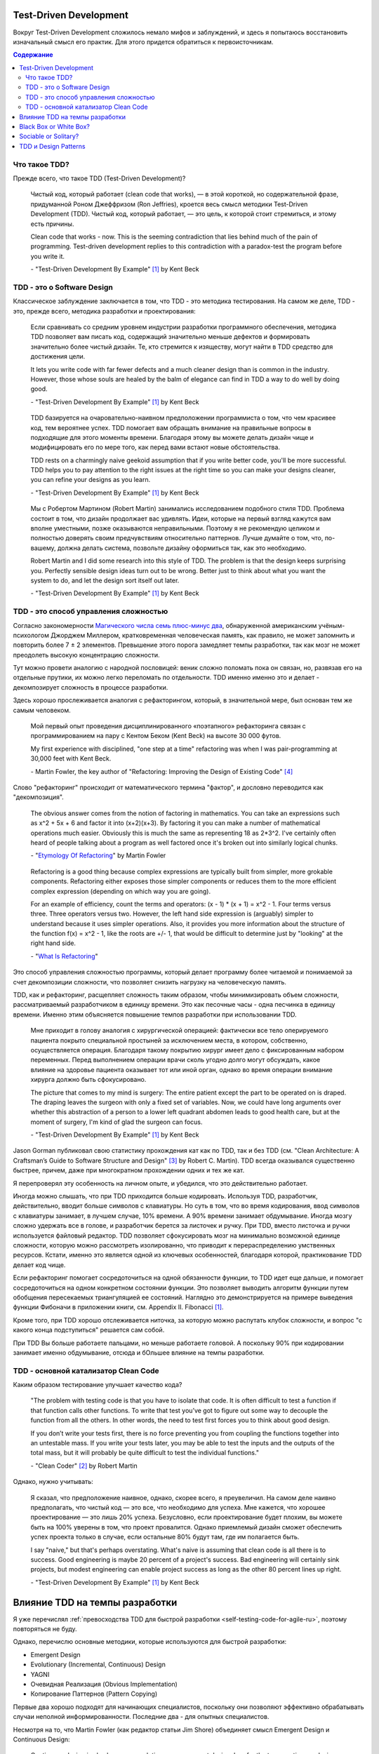 
Test-Driven Development
=======================

.. post:: Sep 30, 2019
   :language: ru
   :tags: TDD, Refactoring, Clean Code, Architecture, XP, Extreme Programming
   :category:
   :author: Ivan Zakrevsky


Вокруг Test-Driven Development сложилось немало мифов и заблуждений, и здесь я попытаюсь восстановить изначальный смысл его практик.
Для этого придется обратиться к первоисточникам.

.. contents:: Содержание


Что такое TDD?
--------------

Прежде всего, что такое TDD (Test-Driven Development)?

    Чистый код, который работает (clean code that works), — в этой короткой, но содержательной фразе, придуманной Роном Джеффризом (Ron Jeffries), кроется весь смысл методики Test-Driven Development (TDD).
    Чистый код, который работает, — это цель, к которой стоит стремиться, и этому есть причины.

    Clean code that works - now.
    This is the seeming contradiction that lies behind much of the pain of programming.
    Test-driven development replies to this contradiction with a paradox-test the program before you write it.

    \- "Test-Driven Development By Example" [#fntdd]_ by Kent Beck


TDD - это о Software Design
---------------------------

Классическое заблуждение заключается в том, что TDD - это методика тестирования.
На самом же деле, TDD - это, прежде всего, методика разработки и проектирования:

    Если сравнивать со средним уровнем индустрии разработки программного обеспечения, методика TDD позволяет вам писать код, содержащий значительно меньше дефектов и формировать значительно более чистый дизайн. Те, кто стремится к изяществу, могут найти в TDD средство для достижения цели.

    It lets you write code with far fewer defects and a much cleaner design than is common in the industry. However, those whose souls are healed by the balm of elegance can find in TDD a way to do well by doing good.

    \- "Test-Driven Development By Example" [#fntdd]_ by Kent Beck

..

    TDD базируется на очаровательно-наивном предположении программиста о том, что чем красивее код, тем вероятнее успех.
    TDD помогает вам обращать внимание на правильные вопросы в подходящие для этого моменты времени. Благодаря этому вы можете делать дизайн чище и модифицировать его по мере того, как перед вами встают новые обстоятельства.

    TDD rests on a charmingly naive geekoid assumption that if you write better code, you'll be more successful.
    TDD helps you to pay attention to the right issues at the right time so you can make your designs cleaner, you can refine your designs as you learn.

    \- "Test-Driven Development By Example" [#fntdd]_ by Kent Beck

..

    Мы с Робертом Мартином (Robert Martin) занимались исследованием подобного стиля TDD.
    Проблема состоит в том, что дизайн продолжает вас удивлять.
    Идеи, которые на первый взгляд кажутся вам вполне уместными, позже оказываются неправильными.
    Поэтому я не рекомендую целиком и полностью доверять своим предчувствиям относительно паттернов.
    Лучше думайте о том, что, по-вашему, должна делать система, позвольте дизайну оформиться так, как это необходимо.

    Robert Martin and I did some research into this style of TDD. The problem is that the design keeps surprising you.
    Perfectly sensible design ideas turn out to be wrong.
    Better just to think about what you want the system to do, and let the design sort itself out later.

    \- "Test-Driven Development By Example" [#fntdd]_ by Kent Beck


TDD - это способ управления сложностью
--------------------------------------

Согласно закономерности `Магического числа семь плюс-минус два <https://en.wikipedia.org/wiki/The_Magical_Number_Seven,_Plus_or_Minus_Two>`__, обнаруженной американским учёным-психологом Джорджем Миллером, кратковременная человеческая память, как правило, не может запомнить и повторить более 7 ± 2 элементов.
Превышение этого порога замедляет темпы разработки, так как мозг не может преодолеть высокую концентрацию сложности.

Тут можно провети аналогию с народной пословицей: веник сложно поломать пока он связан, но, развязав его на отдельные прутики, их можно легко переломать по отдельности.
TDD именно именно это и делает - декомпозирует сложность в процессе разработки.

Здесь хорошо прослеживается аналогия с рефакторингом, который, в значительной мере, был основан тем же самым человеком.

    Мой первый опыт проведения дисциплинированного «поэтапного» рефакторинга связан с программированием на пару с Кентом Беком (Kent Beck) на высоте 30 000 футов.

    My first experience with disciplined, "one step at a time" refactoring was when I was pair-programming at 30,000 feet with Kent Beck.

    \- Martin Fowler, the key author of "Refactoring: Improving the Design of Existing Code" [#fnrefactoring]_

Слово "рефакторинг" происходит от математического термина "фактор", и дословно переводится как "декомпозиция".

    The obvious answer comes from the notion of factoring in mathematics. You can take an expressions such as x^2 + 5x + 6 and factor it into (x+2)(x+3). By factoring it you can make a number of mathematical operations much easier. Obviously this is much the same as representing 18 as 2*3^2. I've certainly often heard of people talking about a program as well factored once it's broken out into similarly logical chunks.

    \- "`Etymology Of Refactoring <https://martinfowler.com/bliki/EtymologyOfRefactoring.html>`__" by Martin Fowler

..

    Refactoring is a good thing because complex expressions are typically built from simpler, more grokable components. Refactoring either exposes those simpler components or reduces them to the more efficient complex expression (depending on which way you are going).

    For an example of efficiency, count the terms and operators: (x - 1) * (x + 1) = x^2 - 1. Four terms versus three. Three operators versus two. However, the left hand side expression is (arguably) simpler to understand because it uses simpler operations. Also, it provides you more information about the structure of the function f(x) = x^2 - 1, like the roots are +/- 1, that would be difficult to determine just by "looking" at the right hand side.

    \- "`What Is Refactoring <http://wiki.c2.com/?WhatIsRefactoring>`__"

Это способ управления сложностью программы, который делает программу более читаемой и понимаемой за счет декомпозиции сложности, что позволяет снизить нагрузку на человеческую память.

TDD, как и рефакторинг, расщепляет сложность таким образом, чтобы минимизировать объем сложности, рассматриваемый разработчиком в единицу времени.
Это как песочные часы - одна песчинка в единицу времени.
Именно этим объясняется повышение темпов разработки при использовании TDD.

    Мне приходит в голову аналогия с хирургической операцией: фактически все тело оперируемого пациента покрыто специальной простыней за исключением места, в котором, собственно, осуществляется операция.
    Благодаря такому покрытию хирург имеет дело с фиксированным набором переменных.
    Перед выполнением операции врачи сколь угодно долго могут обсуждать, какое влияние на здоровье пациента оказывает тот или иной орган, однако во время операции внимание хирурга должно быть сфокусировано.

    The picture that comes to my mind is surgery: The entire patient except the part to be operated on is draped.
    The draping leaves the surgeon with only a fixed set of variables.
    Now, we could have long arguments over whether this abstraction of a person to a lower left quadrant abdomen leads to good health care, but at the moment of surgery, I'm kind of glad the surgeon can focus.

    \- "Test-Driven Development By Example" [#fntdd]_ by Kent Beck

Jason Gorman публиковал свою статистику прохождения кат как по TDD, так и без TDD (см. "Clean Architecture: A Craftsman’s Guide to Software Structure and Design" [#fncarch]_ by Robert C. Martin).
TDD всегда оказывался существенно быстрее, причем, даже при многократном прохождении одних и тех же кат.

Я перепроверял эту особенность на личном опыте, и убедился, что это действительно работает.

Иногда можно слышать, что при TDD приходится больше кодировать.
Используя TDD, разработчик, действительно, вводит больше символов с клавиатуры.
Но суть в том, что во время кодирования, ввод символов с клавиатуры занимает, в лучшем случае, 10% времени.
А 90% времени занимает обдумывание.
Иногда мозгу сложно удержать все в голове, и разработчик берется за листочек и ручку.
При TDD, вместо листочка и ручки используется файловый редактор.
TDD позволяет сфокусировать мозг на минимально возможной единице сложности, которую можно рассмотреть изолированно, что приводит к перераспределению умственных ресурсов.
Кстати, именно это является одной из ключевых особенностей, благодаря которой, практикование TDD делает код чище.

Если рефакторинг помогает сосредоточиться на одной обязанности функции, то TDD идет еще дальше, и помогает сосредоточиться на одном конкретном состоянии функции.
Это позволяет выводить алгоритм функции путем обобщения пересекаемых триангуляцией ее состояний.
Наглядно это демонстрируется на примере выведения функции Фибоначи в приложении книги, см. Appendix II. Fibonacci [#fntdd]_.

Кроме того, при TDD хорошо отслеживается ниточка, за которую можно распутать клубок сложности, и вопрос "с какого конца подступиться" решается сам собой.

При TDD Вы больше работаете пальцами, но меньше работаете головой. А поскольку 90% при кодировании занимает именно обдумывание, отсюда и бОльшее влияние на темпы разработки.


TDD - основной катализатор Clean Code
-------------------------------------

Каким образом тестирование улучшает качество кода?

    "The problem with testing code is that you have to isolate that code. It is often difficult to test a function if that function calls other functions.
    To write that test you’ve got to figure out some way to decouple the function from all the others.
    In other words, the need to test first forces you to think about good design.

    If you don’t write your tests first, there is no force preventing you from coupling the functions together into an untestable mass.
    If you write your tests later, you may be able to test the inputs and the outputs of the total mass, but it will probably be quite difficult to test the individual functions."

    \- "Clean Coder" [#fnccoder]_ by Robert Martin

Однако, нужно учитывать:

    Я сказал, что предположение наивное, однако, скорее всего, я преувеличил.
    На самом деле наивно предполагать, что чистый код — это все, что необходимо для успеха.
    Мне кажется, что хорошее проектирование — это лишь 20% успеха.
    Безусловно, если проектирование будет плохим, вы можете быть на 100% уверены в том, что проект провалится.
    Однако приемлемый дизайн сможет обеспечить успех проекта только в случае, если остальные 80% будут там, где им полагается быть.

    I say "naive," but that's perhaps overstating.
    What's naive is assuming that clean code is all there is to success.
    Good engineering is maybe 20 percent of a project's success.
    Bad engineering will certainly sink projects, but modest engineering can enable project success as long as the other 80 percent lines up right.

    \- "Test-Driven Development By Example" [#fntdd]_ by Kent Beck


Влияние TDD на темпы разработки
===============================

Я уже перечислял :ref:`превосходства TDD для быстрой разработки <self-testing-code-for-agile-ru>`, поэтому повторяться не буду.

Однако, перечислю основные методики, которые используются для быстрой разработки:

- Emergent Design
- Evolutionary (Incremental, Continuous) Design
- YAGNI
- Очевидная Реализация (Obvious Implementation)
- Копирование Паттернов (Pattern Copying)

Первые два хорошо подходят для начинающих специалистов, поскольку они позволяют эффективно обрабатывать случаи неполной информированности.
Последние два - для опытных специалистов.

Несмотря на то, что Martin Fowler (как редактор статьи Jim Shore) объединяет смысл Emergent Design и Continuous Design:

    Continuous design is also known as evolutionary or emergent design.
    I prefer the term continuous design because it emphasizes the core of the process: continuously taking advantage of opportunities to improve your design.

    \- "`Continuous Design <https://www.martinfowler.com/ieeeSoftware/continuousDesign.pdf>`__" by Jim Shore

Существует точка зрения, что они, все-таки, отличаются:

    We distinguish between emergent and evolutionary architecture, and this distinction is an important one.

    \- "`Microservices as an Evolutionary Architecture <https://www.thoughtworks.com/insights/blog/microservices-evolutionary-architecture>`__" by Neal Ford, Rebecca Parsons


Black Box or White Box?
=======================

Тесты по возможности должны быть черным ящиком, т.е. тестируем поведение, а не реализацию. Это позволяет безболезненно подменять реализацию при рефакторинге. Опускаться в глубь реализации нужно тогда, когда это требуется для сокращения комбинаций условий тестирования, например, класс использует несколько подключаемых стратегий, и нам проще протестировать стратегии по одной. Но при этом мы должны минимизировать зависимость от реализации. Эту тему раскрывает Бек в первой и второй серии сериала "`Is TDD dead? <https://martinfowler.com/articles/is-tdd-dead/>`__".

..

    Думать об объектах, как о черных ящиках, достаточно тяжело.
    Представим, что у нас есть объект Contract, состояние которого содержится в поле status, которое может принадлежать либо классу Offered, либо классу Running.
    В этом случае можно написать тест, исходя из предполагаемой реализации:

    .. code-block:: java
       :name: code-1-ru
       :linenos:

       Contract contract = new Contract();
       // по умолчанию состояние Offered
       contract.begin();
       // состояние меняется на Running
       assertEquals(Running.class, contract.status.class);

    Этот тест слишком сильно зависит от текущей реализации объекта status.
    Однако тест должен срабатывать даже в случае, если поле status станет булевским значением.
    Может быть, когда status меняется на Running, можно протестировать дату начала работы над контрактом:

    .. code-block:: java
       :name: code-2-ru
       :linenos:

       assertEquals(..., contract.startDate());
       // генерирует исключение, если status равен Offered

    Я признаю, что пытаюсь плыть против течения, когда настаиваю на том, что все тесты должны быть написаны только с использованием публичного (public) протокола.
    Существует специальный пакет JXUnit, который является расширением JUnit и позволяет тестировать значения переменных, даже тех, которые объявлены как закрытые.

    Желание протестировать объект в рамках концепции белого ящика — это не проблема тестирования, это проблема проектирования.
    Каждый раз, когда у меня возникает желание протестировать значение переменной-члена для того, чтобы убедиться в работоспособности кода, я получаю возможность улучшить дизайн системы.
    Если я забываю о своих опасениях и просто проверяю значение переменной, я теряю такую возможность.
    Иначе говоря, если идея об улучшении дизайна не приходит мне в голову, ничего не поделаешь.
    Я проверяю значение переменной, смахиваю непрошеную слезу, вношу соответствующую отметку в список задач и продолжаю двигаться вперед, надеясь, что наступит день, когда смогу найти подходящее решение.

    Thinking about objects as black boxes is hard. If I have a Contract with a Status that can be an instance of either Offered or Running , I might feel like writing a test based on my expected implementation:

    .. code-block:: java
       :name: code-1-en
       :linenos:

       Contract contract= new Contract();
       // Offered status by default
       contract.begin();
       // Changes status to Running
       assertEquals(Running.class, contract.status.class);

    This test is too dependent on the current implementation of status.
    The test should pass even if the representation of status changed to a boolean.
    Perhaps once the status changes to Running, it is possible to ask for the actual start date.

    .. code-block:: java
       :name: code-2-en
       :linenos:

       assertEquals(..., contract.startDate());
       // Throws an exception if the status is Offered

    I'm aware that I am swimming against the tide in insisting that all tests be written using only public protocol.
    There is even a package that extends JUnit called JXUnit, which allows testing the value of variables, even those declared private.

    Wishing for white box testing is not a testing problem, it is a design problem.
    Anytime I want to use a variable as a way of checking to see whether code ran correctly or not, I have an opportunity to improve the design.
    If I give in to my fear and just check the variable, then I lose that opportunity.
    That said, if the design idea doesn't come, it doesn't come. I'll check the variable, shed a tear, make a note to come back on one of my smarter days, and move on.

    \- "Test-Driven Development By Example" [#fntdd]_ by Kent Beck

..

    Взгляд на тестирование в рамках TDD прагматичен. В TDD тесты являются средством достижения цели. Целью является код, в корректности которого мы в достаточной степени уверены.
    Если знание особенностей реализации без какого-либо теста дает нам уверенность в том, что код работает правильно, мы не будем писать тест.
    Тестирование черного ящика (когда мы намеренно игнорируем реализацию) обладает рядом преимуществ.
    Если мы игнорируем код, мы наблюдаем другую систему ценностей: тесты сами по себе представляют для нас ценность.
    В некоторых ситуациях это вполне оправданный подход, однако он отличается от TDD.

    TDD's view of testing is pragmatic.
    In TDD, the tests are a means to an end—the end being code in which we have great confidence. If our knowledge of the implementation gives us confidence even without a test, then we will not write that test.
    Black box testing, where we deliberately choose to ignore the implementation, has some advantages.
    By ignoring the code, it demonstrates a different value system—the tests are valuable alone. It's an appropriate attitude to take in some circumstances, but that is different from TDD.

    \- "Test-Driven Development By Example" [#fntdd]_ by Kent Beck

..

    Many people make bad trade-offs, especially with heavy mocking.
    Kent thinks it's about trade-offs: is it worth making intermediate results testable?
    He used the example of a compiler where an intermediate parse-tree makes a good test point, and is also a better design.

    \- Kent Beck, "`Is TDD Dead? <https://martinfowler.com/articles/is-tdd-dead/>`__"

..

    Separate interface from implementation thinking.
    I have a tendency to pollute API design decisions with implementation speculation.
    I need to find a new way to separate the two levels of thinking while still providing rapid feedback between them.

    \- Kent Beck, "`RIP TDD <https://www.facebook.com/notes/kent-beck/rip-tdd/750840194948847/>`__"

..

    My personal practice - I mock almost nothing.
    If I can't figure out how to test efficiently with the real stuff, I find another way of creating a feedback loop for myself.
    I have to have feedback loop and the feedback loop has to be repeatable, but like I just don't go very far down the mock path.
    I look at a code where you have mocks returning mocks returning mocks and my experience is if I use TDD I can refactor stuff.
    And then I heard these stories people say well I use TDD and now I can't refactor anything and I feel like I couldn't understand that and I started looking at their tests well.
    If you have mocks returning mocks returning mocks your test is completely coupled to the implementation, not the interface, but the exact implementation of some object you know three streets away.
    Of course you can't change anything without breaking the test.
    So that for me is too high a price to pay.
    That's not a trade-off I'm willing to make just to get piecemeal development.

    \- Kent Beck, "`Is TDD Dead? Part 1 at 21:10 <https://youtu.be/z9quxZsLcfo>`__

..

    Структурная зависимость

    Структурная зависимость - одна из самых сильных и наиболее коварных форм зависимости тестов.
    Представьте набор тестов, в котором имеются тестовые классы для всех прикладных классов и тестовые методы для всех прикладных методов.
    Такой набор очень тесно связан со структурой приложения.


    Изменение в одном из прикладных методов или классов может повлечь необходимость изменить большое количество тестов.
    Следовательно, тесты слишком хрупкие и могут сделать прикладной код слишком жестким.

    Роль API тестирования - скрыть структуру приложения от тестов.
    Это позволит развивать прикладной код, не влияя на тесты. Это также позволит развивать тесты, не влияя на прикладной код.

    Такая возможность независимого развития абсолютно необходима, потому что с течением времени тесты становятся все более конкретными, а прикладной код, напротив, — все более абстрактным и обобщенным.
    Тесная структурная зависимость препятствует такому развитию - или, по меньшей мере, затрудняет его - и мешает прикладному коду становиться все более обобщенным и гибким.


    STRUCTURAL COUPLING

    Structural coupling is one of the strongest, and most insidious, forms of test coupling.
    Imagine a test suite that has a test class for every production class, and a set of test methods for every production method.
    Such a test suite is deeply coupled to the structure of the application.

    When one of those production methods or classes changes, a large number of tests must change as well.
    Consequently, the tests are fragile, and they make the production code rigid.

    The role of the testing API is to hide the structure of the application from the tests. 

    This allows the production code to be refactored and evolved in ways that don’t affect the tests.
    It also allows the tests to be refactored and evolved in ways that don’t affect the production code.

    This separation of evolution is necessary because as time passes, the tests tend to become increasingly more concrete and specific.
    In contrast, the production code tends to become increasingly more abstract and general.
    Strong structural coupling prevents - or at least impedes - this necessary evolution, and prevents the production code from being as general, and flexible, as it could be.

    \- "Clean Architecture: A Craftsman’s Guide to Software Structure and Design" [#fncarch]_ by Robert C. Martin


Sociable or Solitary?
=====================

Наверное, самое часто заблуждение, которое мне приходилось слышать, это то, тесты должны быть полностью изолированы, и должны взаимодействовать только с `дублерами <https://martinfowler.com/bliki/TestDouble.html>`__.
Этот вопрос известен как "Solitary or Sociable?".

    Indeed using sociable unit tests was one of the reasons we were criticized for our use of the term "unit testing". I think that the term "unit testing" is appropriate because these tests are tests of the behavior of a single unit. We write the tests assuming everything other than that unit is working correctly.

    As xunit testing became more popular in the 2000's the notion of solitary tests came back, at least for some people. We saw the rise of Mock Objects and frameworks to support mocking. Two schools of xunit testing developed, which I call the classic and mockist styles. One of the differences between the two styles is that mockists insist upon solitary unit tests, while classicists prefer sociable tests. Today I know and respect xunit testers of both styles **(personally I've stayed with classic style)**.

    \- "`Unit Test <https://martinfowler.com/bliki/UnitTest.html#SolitaryOrSociable>`__" by Martin Fowler

..

    At the end of the day it's not important to decide if you go for solitary or sociable unit tests. Writing automated tests is what's important. Personally, I find myself using both approaches all the time

    \-  "`The Practical Test Pyramid <https://martinfowler.com/articles/practical-test-pyramid.html#SociableAndSolitary>`__" by Ham Vocke with support of Martin Fowler.

Недостатки и достоинства обоих подходов описаны в статье "`Mocks Aren't Stubs <https://martinfowler.com/articles/mocksArentStubs.html>`__".

Мнение самого основателя TDD:

    "My personal practice - I mock almost nothing."

    \- Kent Beck, "`Is TDD Dead? Part 1 at 21:10 <https://youtu.be/z9quxZsLcfo>`__

Лично я считаю что нужно ограничивать использование современных средства мокирования, активно эксплуатирующих Monkey Patch,  поскольку они позволяют создавать и тестировать низкокачественный код.


TDD и Design Patterns
=====================

Почему-то многие начинающие программисты, не знакомые с первоисточниками по TDD, думают, что TDD подразумевает только Evolutionary Design, а Simple Design противопоставляется паттернам программирования.

    Я обратил внимание на один важный эффект, который, я надеюсь, смогут принять во внимание и другие.
    Если на основе постоянно повторяющихся действий формулируются правила, дальнейшее применение этих правил становится неосознанным и автоматическим.
    Естественно, ведь это проще, чем обдумывать все за и все против того или иного действия с самого начала.
    Благодаря этому повышается скорость работы, и если в дальнейшем вы сталкиваетесь с исключением или проблемой, которая не вписывается ни в какие правила, у вас появляется дополнительное время и энергия для того, чтобы в полной мере применить свои творческие способности.

    Именно это произошло со мной, когда я писал книгу Smalltalk Best Practice Patterns (Лучшие паттерны Smalltalk).
    В какой-то момент я решил просто следовать правилам, описываемым в моей книге.
    В начале это несколько замедлило скорость моей работы, — мне требовалось дополнительное время, чтобы вспомнить то или иное правило, или написать новое правило.
    Однако по прошествии недели я заметил, что с моих пальцев почти мгновенно слетает код, над разработкой которого ранее мне приходилось некоторое время размышлять.
    Благодаря этому у меня появилось дополнительное время для анализа и важных размышлений о дизайне.

    Существует еще одна связь между TDD и паттернами: TDD является методом реализации дизайна, основанного на паттернах.
    Предположим, что в определенном месте разрабатываемой системы мы хотим реализовать паттерн Strategy (Стратегия).
    Мы пишем тест для первого варианта и реализуем его, создав метод.
    После этого мы намеренно пишем тест для второго варианта, ожидая, что на стадии рефакторинга мы придем к паттерну Strategy (Стратегия).
    Мы с Робертом Мартином (Robert Martin) занимались исследованием подобного стиля TDD.
    Проблема состоит в том, что дизайн продолжает вас удивлять.
    Идеи, которые на первый взгляд кажутся вам вполне уместными, позже оказываются неправильными.
    Поэтому я не рекомендую целиком и полностью доверять своим предчувствиям относительно паттернов.
    Лучше думайте о том, что, по-вашему, должна делать система, позвольте дизайну оформиться так, как это необходимо.

    The effect that I have noticed, and which I hope others find, is that by reducing repeatable behavior to rules, applying the rules becomes rote and mechanical.
    This is quicker than redebating everything from first principles all the time.
    When along comes an exception, or a problem that just doesn't fit any of the rules, you have more time and energy to generate and apply creativity.

    This happened to me when writing the Smalltalk Best Practice Patterns.
    At some point I decided just to follow the rules I was writing.
    It was much slower at first, to be looking up the rules, or to be stopping to write a new rule.
    After a week, however, I discovered that code was ripping off my fingertips that would have required a pause for thought before.
    This gave me more time and attention for bigger thoughts about design and analysis.
    Another relationship between TDD and patterns is TDD as an implementation method for pattern-driven design.
    Say we decide we want a Strategy for something.
    We write a test for the first variant and implement it as a method.
    Then we consciously write a test for the second variant, expecting the refactoring phase to drive us to a Strategy.
    Robert Martin and I did some research into this style of TDD.
    The problem is that the design keeps surprising you.
    Perfectly sensible design ideas turn out to be wrong.
    Better just to think about what you want the system to do, and let the design sort itself out later.

    \- "Test-Driven Development By Example" [#fntdd]_ by Kent Beck


..

    Добавление новой функциональности при помощи тестов и рефакторинг — это две монологические разновидности программирования.
    Совсем недавно я открыл еще одну разновидность: копирование паттерна.
    Я занимался разработкой сценария на языке Ruby, выполняющего извлечение информации из базы данных.
    Я начал с создания класса, являющегося оболочкой таблицы базы данных, а затем сказал себе, что раз я только что закончил книгу о паттернах работы с базами данных, я должен использовать паттерн.
    Примеры программ в книге были написаны на Java, поэтому нужный мне код легко можно было перенести на Ruby.
    Когда я программировал, я не думал о решении проблемы, я думал лишь о том, каким образом лучше всего адаптировать паттерн для условий, в рамках которых я работал.

    Копирование паттернов само по себе не является хорошим программированием, — я всегда подчеркиваю этот факт, когда говорю о паттернах.
    Любой паттерн — это полуфабрикат, — вы должны адаптировать его для условий своего проекта.
    Однако чтобы сделать это, лучше всего вначале, особо не задумываясь, скопировать паттерн, а затем, воспользовавшись смесью рефакторинга и TDD, выполнить адаптацию.
    В этом случае в процессе копирования паттерна вы также концентрируетесь только на одной вещи — на паттерне.
    Сообщество ХР интенсивно работает над тем, чтобы добавить в общую картину паттерны.
    Со всей очевидностью можно сказать, что сообщество ХР любит паттерны.
    В конце концов, между множеством приверженцев ХР и множеством приверженцев паттернов существует значительное пересечение: Уорд и Кент являются лидерами обоих направлений.
    Наверное, копирование паттерна — это третий монологический режим программирования наряду с разработкой в стиле «тесты вначале» и рефакторингом.
    Как и первые два режима, копирование паттерна — опасная штука, если ее использовать отдельно от двух других режимов.
    Все три вида программирования проявляют свою мощь только тогда, когда используются совместно друг с другом.

    Adding features test-first and refactoring are two of these monological flavors of programming.
    At a recent stint at the keyboard I experienced another one: pattern copying.
    I was writing a little Ruby script that pulled some data out of a database.
    As I did this I started on a class to wrap the database table and thought to myself that since I'd just finished off a book of database patterns I should use a pattern.
    Although the sample code was Java, it wasn't difficult to adapt it to Ruby.
    While I programmed it I didn't really think about the problem, I just thought about making a fair adaptation of the pattern to the language and specific data I was manipulating.
    Pattern copying on its own isn't good programming—a fact I always stress when talking about patterns.
    Patterns are always half baked, and need to be adapted in the oven of your own project.
    But a good way to do this is to first copy the pattern fairly blindly, and then use some mix of refactoring or test-first, to perform the adaptation.
    That way when you're doing the pattern-copying, you can concentrate on just the pattern—one thing at a time.
    The XP community has struggled with where patterns fit into the picture.
    Clearly the XP community is in favor of patterns, after all there is huge intersection between XP advocates and patterns advocates — Ward and Kent were leaders in both.
    Perhaps pattern copying is a third monological mode to go with test-first and refactoring, and like those two is dangerous on its own but powerful in concert.

    \- "Test-Driven Development By Example" [#fntdd]_ by Kent Beck

..

    Patterns and XP

    The JUnit example leads me inevitably into bringing up patterns. The relationship between patterns and XP is interesting, and it's a common question. Joshua Kerievsky argues that patterns are under-emphasized in XP and he makes the argument eloquently, so I don't want to repeat that. But it's worth bearing in mind that for many people patterns seem in conflict to XP.

    The essence of this argument is that patterns are often over-used. The world is full of the legendary programmer, fresh off his first reading of GOF who includes sixteen patterns in 32 lines of code. I remember one evening, fueled by a very nice single malt, running through with Kent a paper to be called "Not Design Patterns: 23 cheap tricks" We were thinking of such things as use an if statement rather than a strategy. The joke had a point, patterns are often overused, but that doesn't make them a bad idea. The question is how you use them.

    One theory of this is that the forces of simple design will lead you into the patterns. Many refactorings do this explicitly, but even without them by following the rules of simple design you will come up with the patterns even if you don't know them already. This may be true, but is it really the best way of doing it? Surely it's better if you know roughly where you're going and have a book that can help you through the issues instead of having to invent it all yourself. I certainly still reach for GOF whenever I feel a pattern coming on. For me effective design argues that we need to know the price of a pattern is worth paying - that's its own skill. Similarly, as Joshua suggests, we need to be more familiar about how to ease into a pattern gradually. In this regard XP treats the way we use patterns differently to the way some people use them, but certainly doesn't remove their value.

    But reading some of the mailing lists I get the distinct sense that many people see XP as discouraging patterns, despite the irony that most of the proponents of XP were leaders of the patterns movement too. Is this because they have seen beyond patterns, or because patterns are so embedded in their thinking that they no longer realize it? I don't know the answers for others, but for me patterns are still vitally important. XP may be a process for development, but patterns are a backbone of design knowledge, knowledge that is valuable whatever your process may be. Different processes may use patterns in different ways. XP emphasizes both not using a pattern until it's needed and evolving your way into a pattern via a simple implementation. But patterns are still a key piece of knowledge to acquire.

    My advice to XPers using patterns would be

    - Invest time in learning about patterns
    - Concentrate on when to apply the pattern (not too early)
    - Concentrate on how to implement the pattern in its simplest form first, then add complexity later.
    - If you put a pattern in, and later realize that it isn't pulling its weight - don't be afraid to take it out again.

    I think XP should emphasize learning about patterns more. I'm not sure how I would fit that into XP's practices, but I'm sure Kent can come up with a way.

    \- "`Is Design Dead? <https://martinfowler.com/articles/designDead.html#PatternsAndXp>`__" by Martin Fowler

Смотрите так же:

- XP and Patterns Ralph Johnson's View:  http://objectclub.jp/community/XP-jp/xp_relate/xp_patterns
- Joshua Kerievsky, Patterns & XP: http://www.industriallogic.com/xp/PatternsAndXP.pdf


.. rubric:: Footnotes

.. [#fntdd] "Test-Driven Development By Example" by Kent Beck
.. [#fnccoder] "The Clean Coder: a code of conduct for professional programmers" by Robert C. Martin
.. [#fncarch] "Clean Architecture: A Craftsman’s Guide to Software Structure and Design" by Robert C. Martin
.. [#fnrefactoring] "Refactoring: Improving the Design of Existing Code" by Martin Fowler, Kent Beck, John Brant, William Opdyke, Don Roberts


.. update:: Sep 30, 2019

